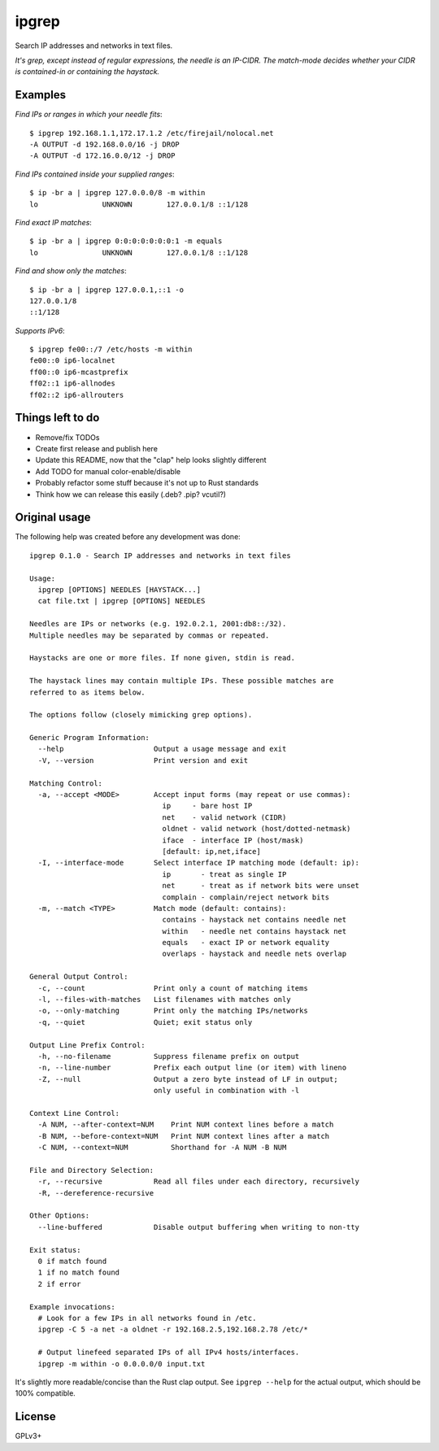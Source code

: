 ipgrep
======

Search IP addresses and networks in text files.

*It's grep, except instead of regular expressions, the needle is an
IP-CIDR. The match-mode decides whether your CIDR is contained-in or
containing the haystack.*

|EXAMPLE|


--------
Examples
--------

*Find IPs or ranges in which your needle fits*::

    $ ipgrep 192.168.1.1,172.17.1.2 /etc/firejail/nolocal.net
    -A OUTPUT -d 192.168.0.0/16 -j DROP
    -A OUTPUT -d 172.16.0.0/12 -j DROP

*Find IPs contained inside your supplied ranges*::

    $ ip -br a | ipgrep 127.0.0.0/8 -m within
    lo               UNKNOWN        127.0.0.1/8 ::1/128

*Find exact IP matches*::

    $ ip -br a | ipgrep 0:0:0:0:0:0:0:1 -m equals
    lo               UNKNOWN        127.0.0.1/8 ::1/128

*Find and show only the matches*::

    $ ip -br a | ipgrep 127.0.0.1,::1 -o
    127.0.0.1/8
    ::1/128

*Supports IPv6*::

    $ ipgrep fe00::/7 /etc/hosts -m within
    fe00::0 ip6-localnet
    ff00::0 ip6-mcastprefix
    ff02::1 ip6-allnodes
    ff02::2 ip6-allrouters


-----------------
Things left to do
-----------------

- Remove/fix TODOs
- Create first release and publish here
- Update this README, now that the "clap" help looks slightly different
- Add TODO for manual color-enable/disable
- Probably refactor some stuff because it's not up to Rust standards
- Think how we can release this easily (.deb? .pip? vcutil?)


--------------
Original usage
--------------

The following help was created before any development was done::

    ipgrep 0.1.0 - Search IP addresses and networks in text files

    Usage:
      ipgrep [OPTIONS] NEEDLES [HAYSTACK...]
      cat file.txt | ipgrep [OPTIONS] NEEDLES

    Needles are IPs or networks (e.g. 192.0.2.1, 2001:db8::/32).
    Multiple needles may be separated by commas or repeated.

    Haystacks are one or more files. If none given, stdin is read.

    The haystack lines may contain multiple IPs. These possible matches are
    referred to as items below.

    The options follow (closely mimicking grep options).

    Generic Program Information:
      --help                     Output a usage message and exit
      -V, --version              Print version and exit

    Matching Control:
      -a, --accept <MODE>        Accept input forms (may repeat or use commas):
                                   ip     - bare host IP
                                   net    - valid network (CIDR)
                                   oldnet - valid network (host/dotted-netmask)
                                   iface  - interface IP (host/mask)
                                   [default: ip,net,iface]
      -I, --interface-mode       Select interface IP matching mode (default: ip):
                                   ip       - treat as single IP
                                   net      - treat as if network bits were unset
                                   complain - complain/reject network bits
      -m, --match <TYPE>         Match mode (default: contains):
                                   contains - haystack net contains needle net
                                   within   - needle net contains haystack net
                                   equals   - exact IP or network equality
                                   overlaps - haystack and needle nets overlap

    General Output Control:
      -c, --count                Print only a count of matching items
      -l, --files-with-matches   List filenames with matches only
      -o, --only-matching        Print only the matching IPs/networks
      -q, --quiet                Quiet; exit status only

    Output Line Prefix Control:
      -h, --no-filename          Suppress filename prefix on output
      -n, --line-number          Prefix each output line (or item) with lineno
      -Z, --null                 Output a zero byte instead of LF in output;
                                 only useful in combination with -l

    Context Line Control:
      -A NUM, --after-context=NUM    Print NUM context lines before a match
      -B NUM, --before-context=NUM   Print NUM context lines after a match
      -C NUM, --context=NUM          Shorthand for -A NUM -B NUM

    File and Directory Selection:
      -r, --recursive            Read all files under each directory, recursively
      -R, --dereference-recursive

    Other Options:
      --line-buffered            Disable output buffering when writing to non-tty

    Exit status:
      0 if match found
      1 if no match found
      2 if error

    Example invocations:
      # Look for a few IPs in all networks found in /etc.
      ipgrep -C 5 -a net -a oldnet -r 192.168.2.5,192.168.2.78 /etc/*

      # Output linefeed separated IPs of all IPv4 hosts/interfaces.
      ipgrep -m within -o 0.0.0.0/0 input.txt

It's slightly more readable/concise than the Rust clap output.
See ``ipgrep --help`` for the actual output, which should be 100% compatible.


-------
License
-------

GPLv3+


.. |EXAMPLE| image:: assets/example.png
    :alt: CLI output of ipcalc piped to ipgrep showing IP CIDR match with color
